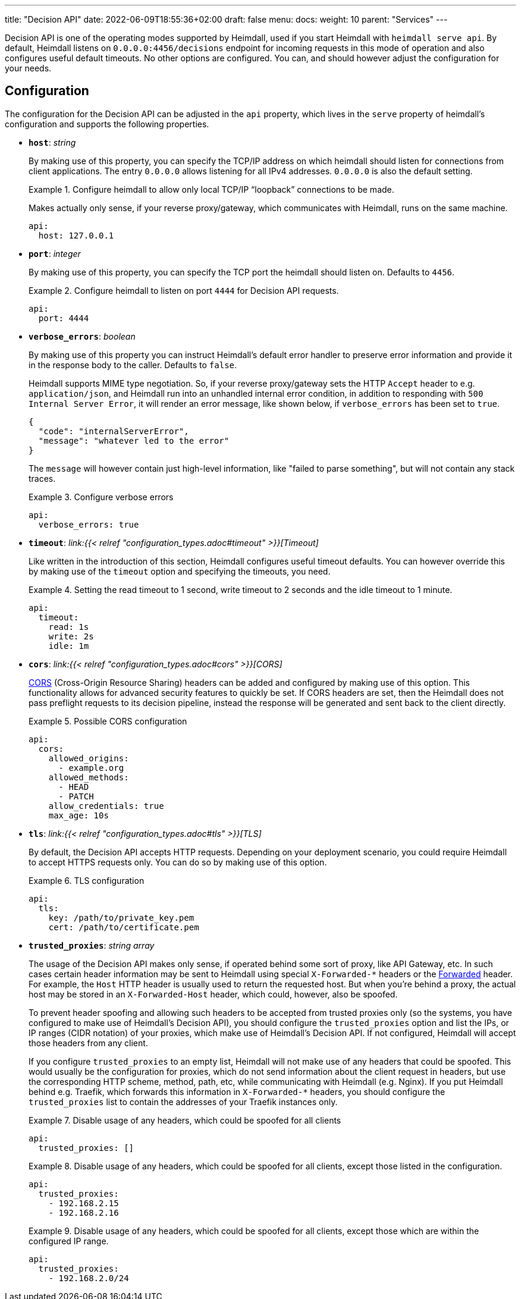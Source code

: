---
title: "Decision API"
date: 2022-06-09T18:55:36+02:00
draft: false
menu: 
  docs:
    weight: 10
    parent: "Services"
---

Decision API is one of the operating modes supported by Heimdall, used if you start Heimdall with `heimdall serve api`. By default, Heimdall listens on `0.0.0.0:4456/decisions` endpoint for incoming requests in this mode of operation and also configures useful default timeouts. No other options are configured. You can, and should however adjust the configuration for your needs.

== Configuration

The configuration for the Decision API can be adjusted in the `api` property, which lives in the `serve` property of heimdall's configuration and supports the following properties.

* *`host`*: _string_
+
By making use of this property, you can specify the TCP/IP address on which heimdall should listen for connections from client applications. The entry `0.0.0.0` allows listening for all IPv4 addresses. `0.0.0.0` is also the default setting.
+
.Configure heimdall to allow only local TCP/IP “loopback” connections to be made.
====
Makes actually only sense, if your reverse proxy/gateway, which communicates with Heimdall, runs on the same machine.

[source, yaml]
----
api:
  host: 127.0.0.1
----
====

* *`port`*: _integer_
+
By making use of this property, you can specify the TCP port the heimdall should listen on. Defaults to `4456`.
+
.Configure heimdall to listen on port `4444` for Decision API requests.
====
[source, yaml]
----
api:
  port: 4444
----
====

* *`verbose_errors`*: _boolean_
+
By making use of this property you can instruct Heimdall's default error handler to preserve error information and provide it in the response body to the caller. Defaults to `false`.
+
Heimdall supports MIME type negotiation. So, if your reverse proxy/gateway sets the HTTP `Accept` header to e.g. `application/json`, and Heimdall run into an unhandled internal error condition, in addition to responding with `500 Internal Server Error`, it will render an error message, like shown below, if `verbose_errors` has been set to `true`.
+
[source, json]
----
{
  "code": "internalServerError",
  "message": "whatever led to the error"
}
----
+
The `message` will however contain just high-level information, like "failed to parse something", but will not contain any stack traces.
+
.Configure verbose errors
====
[source, yaml]
----
api:
  verbose_errors: true
----
====

* *`timeout`*: _link:{{< relref "configuration_types.adoc#timeout" >}}[Timeout]_
+
Like written in the introduction of this section, Heimdall configures useful timeout defaults. You can however override this by making use of the `timeout` option and specifying the timeouts, you need.
+
.Setting the read timeout to 1 second, write timeout to 2 seconds and the idle timeout to 1 minute.
====
[source, yaml]
----
api:
  timeout:
    read: 1s
    write: 2s
    idle: 1m
----
====

* *`cors`*: _link:{{< relref "configuration_types.adoc#cors" >}}[CORS]_
+
https://developer.mozilla.org/en-US/docs/Web/HTTP/CORS[CORS] (Cross-Origin Resource Sharing) headers can be added and configured by making use of this option. This functionality allows for advanced security features to quickly be set. If CORS headers are set, then the Heimdall does not pass preflight requests to its decision pipeline, instead the response will be generated and sent back to the client directly.
+
.Possible CORS configuration
====
[source, yaml]
----
api:
  cors:
    allowed_origins:
      - example.org
    allowed_methods:
      - HEAD
      - PATCH
    allow_credentials: true
    max_age: 10s
----
====

* *`tls`*: _link:{{< relref "configuration_types.adoc#tls" >}}[TLS]_
+
By default, the Decision API accepts HTTP requests. Depending on your deployment scenario, you could require Heimdall to accept HTTPS requests only. You can do so by making use of this option.
+
.TLS configuration
====
[source, yaml]
----
api:
  tls:
    key: /path/to/private_key.pem
    cert: /path/to/certificate.pem
----
====

* *`trusted_proxies`*: _string array_
+
The usage of the Decision API makes only sense, if operated behind some sort of proxy, like API Gateway, etc. In such cases certain header information may be sent to Heimdall using special `X-Forwarded-*` headers or the https://developer.mozilla.org/en-US/docs/Web/HTTP/Headers/Forwarded[Forwarded] header. For example, the `Host` HTTP header is usually used to return the requested host. But when you’re behind a proxy, the actual host may be stored in an `X-Forwarded-Host` header, which could, however, also be spoofed.
+
To prevent header spoofing and allowing such headers to be accepted from trusted proxies only (so the systems, you have configured to make use of Heimdall's Decision API), you should configure the `trusted_proxies` option and list the IPs, or IP ranges (CIDR notation) of your proxies, which make use of Heimdall's Decision API. If not configured, Heimdall will accept those headers from any client.
+
If you configure `trusted_proxies` to an empty list, Heimdall will not make use of any headers that could be spoofed. This would usually be the configuration for proxies, which do not send information about the client request in headers, but use the corresponding HTTP scheme, method, path, etc, while communicating with Heimdall (e.g. Nginx). If you put Heimdall behind e.g. Traefik, which forwards this information in `X-Forwarded-*` headers, you should configure the `trusted_proxies` list to contain the addresses of your Traefik instances only.
+
.Disable usage of any headers, which could be spoofed for all clients
====
[source, yaml]
----
api:
  trusted_proxies: []
----
====
+
.Disable usage of any headers, which could be spoofed for all clients, except those listed in the configuration.
====
[source, yaml]
----
api:
  trusted_proxies:
    - 192.168.2.15
    - 192.168.2.16 
----
====
+
.Disable usage of any headers, which could be spoofed for all clients, except those which are within the configured IP range.
====
[source, yaml]
----
api:
  trusted_proxies:
    - 192.168.2.0/24
----
====


